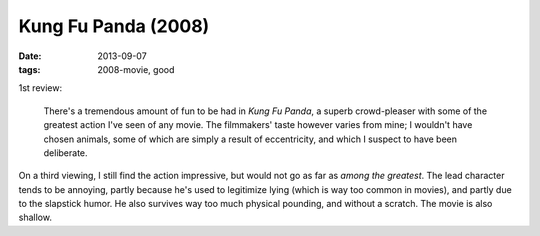 Kung Fu Panda (2008)
====================

:date: 2013-09-07
:tags: 2008-movie, good


1st review:

    There's a tremendous amount of fun to be had in *Kung Fu Panda*, a
    superb crowd-pleaser with some of the greatest action I've seen of
    any movie. The filmmakers' taste however varies from mine; I
    wouldn't have chosen animals, some of which are simply a result of
    eccentricity, and which I suspect to have been deliberate.

On a third viewing, I still find the action impressive, but would not
go as far as *among the greatest*. The lead character tends to be
annoying, partly because he's used to legitimize lying (which is way
too common in movies), and partly due to the slapstick humor. He also
survives way too much physical pounding, and without a scratch. The
movie is also shallow.
